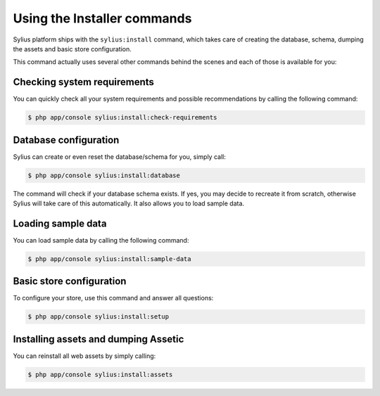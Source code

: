 Using the Installer commands
============================

Sylius platform ships with the ``sylius:install`` command, which takes care of creating the database, schema, dumping the assets and basic store configuration.

This command actually uses several other commands behind the scenes and each of those is available for you:

Checking system requirements
----------------------------

You can quickly check all your system requirements and possible recommendations by calling the following command:

.. code-block:: bash

    $ php app/console sylius:install:check-requirements

Database configuration
----------------------

Sylius can create or even reset the database/schema for you, simply call:

.. code-block:: bash

    $ php app/console sylius:install:database

The command will check if your database schema exists. If yes, you may decide to recreate it from scratch, otherwise Sylius will take care of this automatically.
It also allows you to load sample data.

Loading sample data
-------------------

You can load sample data by calling the following command:

.. code-block:: bash

    $ php app/console sylius:install:sample-data

Basic store configuration
-------------------------

To configure your store, use this command and answer all questions:

.. code-block:: bash

    $ php app/console sylius:install:setup

Installing assets and dumping Assetic
-------------------------------------

You can reinstall all web assets by simply calling:

.. code-block:: bash

    $ php app/console sylius:install:assets
